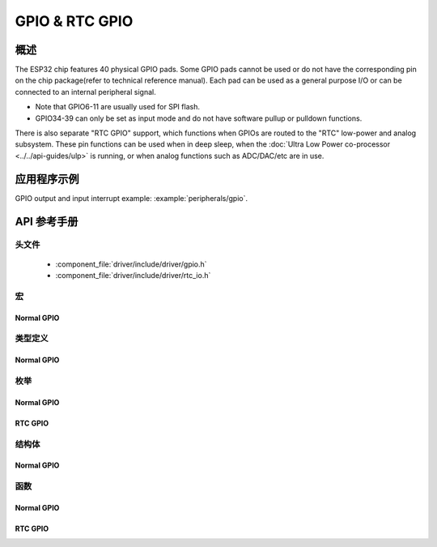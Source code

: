 GPIO & RTC GPIO
===============

概述
--------

The ESP32 chip features 40 physical GPIO pads. Some GPIO pads cannot be used or do not have the corresponding pin on the chip package(refer to technical reference manual). Each pad can be used as a general purpose I/O or can be connected to an internal peripheral signal.

- Note that GPIO6-11 are usually used for SPI flash.
- GPIO34-39 can only be set as input mode and do not have software pullup or pulldown functions.

There is also separate "RTC GPIO" support, which functions when GPIOs are routed to the "RTC" low-power and analog subsystem. These pin functions can be used when in deep sleep, when the :doc:`Ultra Low Power co-processor <../../api-guides/ulp>` is running, or when analog functions such as ADC/DAC/etc are in use.

应用程序示例
-------------------

GPIO output and input interrupt example: :example:`peripherals/gpio`.

API 参考手册
-------------

头文件
^^^^^^^^^^^^

  * :component_file:`driver/include/driver/gpio.h`
  * :component_file:`driver/include/driver/rtc_io.h`

宏
^^^^^^

Normal GPIO
~~~~~~~~~~~

.. doxygendefine:: GPIO_SEL_0
.. doxygendefine:: GPIO_SEL_1
.. doxygendefine:: GPIO_SEL_2
.. doxygendefine:: GPIO_SEL_3
.. doxygendefine:: GPIO_SEL_4
.. doxygendefine:: GPIO_SEL_5
.. doxygendefine:: GPIO_SEL_6
.. doxygendefine:: GPIO_SEL_7
.. doxygendefine:: GPIO_SEL_8
.. doxygendefine:: GPIO_SEL_9
.. doxygendefine:: GPIO_SEL_10
.. doxygendefine:: GPIO_SEL_11
.. doxygendefine:: GPIO_SEL_12
.. doxygendefine:: GPIO_SEL_13
.. doxygendefine:: GPIO_SEL_14
.. doxygendefine:: GPIO_SEL_15
.. doxygendefine:: GPIO_SEL_16
.. doxygendefine:: GPIO_SEL_17
.. doxygendefine:: GPIO_SEL_18
.. doxygendefine:: GPIO_SEL_19
.. doxygendefine:: GPIO_SEL_21
.. doxygendefine:: GPIO_SEL_22
.. doxygendefine:: GPIO_SEL_23
.. doxygendefine:: GPIO_SEL_25
.. doxygendefine:: GPIO_SEL_26
.. doxygendefine:: GPIO_SEL_27
.. doxygendefine:: GPIO_SEL_32
.. doxygendefine:: GPIO_SEL_33
.. doxygendefine:: GPIO_SEL_34
.. doxygendefine:: GPIO_SEL_35
.. doxygendefine:: GPIO_SEL_36
.. doxygendefine:: GPIO_SEL_37
.. doxygendefine:: GPIO_SEL_38
.. doxygendefine:: GPIO_SEL_39
.. doxygendefine:: GPIO_PIN_REG_0
.. doxygendefine:: GPIO_PIN_REG_1
.. doxygendefine:: GPIO_PIN_REG_2
.. doxygendefine:: GPIO_PIN_REG_3
.. doxygendefine:: GPIO_PIN_REG_4
.. doxygendefine:: GPIO_PIN_REG_5
.. doxygendefine:: GPIO_PIN_REG_6
.. doxygendefine:: GPIO_PIN_REG_7
.. doxygendefine:: GPIO_PIN_REG_8
.. doxygendefine:: GPIO_PIN_REG_9
.. doxygendefine:: GPIO_PIN_REG_10
.. doxygendefine:: GPIO_PIN_REG_11
.. doxygendefine:: GPIO_PIN_REG_12
.. doxygendefine:: GPIO_PIN_REG_13
.. doxygendefine:: GPIO_PIN_REG_14
.. doxygendefine:: GPIO_PIN_REG_15
.. doxygendefine:: GPIO_PIN_REG_16
.. doxygendefine:: GPIO_PIN_REG_17
.. doxygendefine:: GPIO_PIN_REG_18
.. doxygendefine:: GPIO_PIN_REG_19
.. doxygendefine:: GPIO_PIN_REG_20
.. doxygendefine:: GPIO_PIN_REG_21
.. doxygendefine:: GPIO_PIN_REG_22
.. doxygendefine:: GPIO_PIN_REG_23
.. doxygendefine:: GPIO_PIN_REG_25
.. doxygendefine:: GPIO_PIN_REG_26
.. doxygendefine:: GPIO_PIN_REG_27
.. doxygendefine:: GPIO_PIN_REG_32
.. doxygendefine:: GPIO_PIN_REG_33
.. doxygendefine:: GPIO_PIN_REG_34
.. doxygendefine:: GPIO_PIN_REG_35
.. doxygendefine:: GPIO_PIN_REG_36
.. doxygendefine:: GPIO_PIN_REG_37
.. doxygendefine:: GPIO_PIN_REG_38
.. doxygendefine:: GPIO_PIN_REG_39
.. doxygendefine:: GPIO_APP_CPU_INTR_ENA
.. doxygendefine:: GPIO_APP_CPU_NMI_INTR_ENA
.. doxygendefine:: GPIO_PRO_CPU_INTR_ENA
.. doxygendefine:: GPIO_PRO_CPU_NMI_INTR_ENA
.. doxygendefine:: GPIO_SDIO_EXT_INTR_ENA
.. doxygendefine:: GPIO_MODE_DEF_INPUT
.. doxygendefine:: GPIO_MODE_DEF_OUTPUT
.. doxygendefine:: GPIO_MODE_DEF_OD
.. doxygendefine:: GPIO_PIN_COUNT
.. doxygendefine:: GPIO_IS_VALID_GPIO
.. doxygendefine:: GPIO_IS_VALID_OUTPUT_GPIO

类型定义
^^^^^^^^^^^^^^^^

Normal GPIO
~~~~~~~~~~~

.. doxygentypedef:: gpio_isr_t
.. doxygentypedef:: gpio_isr_handle_t

枚举
^^^^^^^^^^^^

Normal GPIO
~~~~~~~~~~~

.. doxygenenum:: gpio_num_t
.. doxygenenum:: gpio_int_type_t
.. doxygenenum:: gpio_mode_t
.. doxygenenum:: gpio_pullup_t
.. doxygenenum:: gpio_pulldown_t
.. doxygenenum:: gpio_pull_mode_t

RTC GPIO
~~~~~~~~

.. doxygenenum:: rtc_gpio_mode_t

结构体
^^^^^^^^^^

Normal GPIO
~~~~~~~~~~~

.. doxygenstruct:: gpio_config_t
    :members:

函数
^^^^^^^^^

Normal GPIO
~~~~~~~~~~~

.. doxygenfunction:: gpio_config
.. doxygenfunction:: gpio_set_intr_type
.. doxygenfunction:: gpio_intr_enable
.. doxygenfunction:: gpio_intr_disable
.. doxygenfunction:: gpio_set_level
.. doxygenfunction:: gpio_get_level
.. doxygenfunction:: gpio_set_direction
.. doxygenfunction:: gpio_set_pull_mode
.. doxygenfunction:: gpio_wakeup_enable
.. doxygenfunction:: gpio_wakeup_disable
.. doxygenfunction:: gpio_isr_register
.. doxygenfunction:: gpio_pullup_en
.. doxygenfunction:: gpio_pullup_dis
.. doxygenfunction:: gpio_pulldown_en
.. doxygenfunction:: gpio_pulldown_dis
.. doxygenfunction:: gpio_install_isr_service
.. doxygenfunction:: gpio_uninstall_isr_service
.. doxygenfunction:: gpio_isr_handler_add
.. doxygenfunction:: gpio_isr_handler_remove


RTC GPIO
~~~~~~~~

.. doxygenfunction:: rtc_gpio_is_valid_gpio
.. doxygenfunction:: rtc_gpio_init
.. doxygenfunction:: rtc_gpio_deinit
.. doxygenfunction:: rtc_gpio_get_level
.. doxygenfunction:: rtc_gpio_set_level
.. doxygenfunction:: rtc_gpio_set_direction
.. doxygenfunction:: rtc_gpio_pullup_en
.. doxygenfunction:: rtc_gpio_pulldown_en
.. doxygenfunction:: rtc_gpio_pullup_dis
.. doxygenfunction:: rtc_gpio_pulldown_dis
.. doxygenfunction:: rtc_gpio_unhold_all
